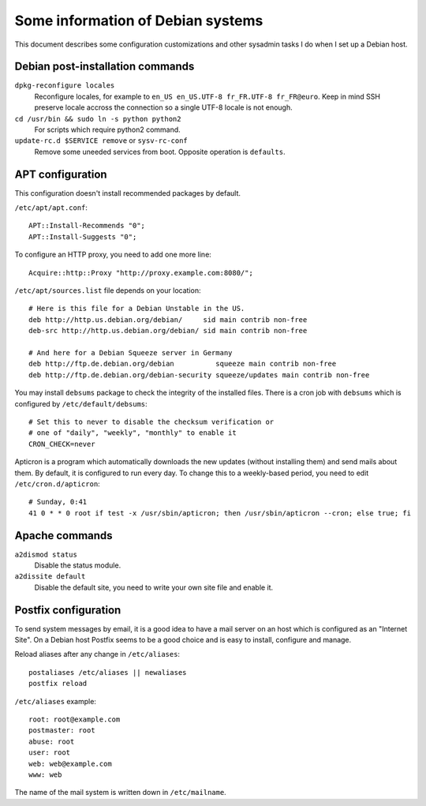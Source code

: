 Some information of Debian systems
==================================

This document describes some configuration customizations and other sysadmin
tasks I do when I set up a Debian host.


Debian post-installation commands
---------------------------------

``dpkg-reconfigure locales``
    Reconfigure locales, for example to ``en_US en_US.UTF-8 fr_FR.UTF-8 fr_FR@euro``.
    Keep in mind SSH preserve locale accross the connection so a single UTF-8
    locale is not enough.

``cd /usr/bin && sudo ln -s python python2``
    For scripts which require python2 command.

``update-rc.d $SERVICE remove`` or ``sysv-rc-conf``
    Remove some uneeded services from boot. Opposite operation is ``defaults``.


APT configuration
-----------------

This configuration doesn't install recommended packages by default.

``/etc/apt/apt.conf``::

    APT::Install-Recommends "0";
    APT::Install-Suggests "0";

To configure an HTTP proxy, you need to add one more line::

    Acquire::http::Proxy "http://proxy.example.com:8080/";

``/etc/apt/sources.list`` file depends on your location::

    # Here is this file for a Debian Unstable in the US.
    deb http://http.us.debian.org/debian/     sid main contrib non-free
    deb-src http://http.us.debian.org/debian/ sid main contrib non-free

    # And here for a Debian Squeeze server in Germany
    deb http://ftp.de.debian.org/debian          squeeze main contrib non-free
    deb http://ftp.de.debian.org/debian-security squeeze/updates main contrib non-free

You may install ``debsums`` package to check the integrity of the installed
files. There is a cron job with ``debsums`` which is configured by
``/etc/default/debsums``::

    # Set this to never to disable the checksum verification or
    # one of "daily", "weekly", "monthly" to enable it
    CRON_CHECK=never

Apticron is a program which automatically downloads the new updates (without
installing them) and send mails about them. By default, it is configured to run
every day. To change this to a weekly-based period, you need to edit
``/etc/cron.d/apticron``::

    # Sunday, 0:41
    41 0 * * 0 root if test -x /usr/sbin/apticron; then /usr/sbin/apticron --cron; else true; fi


Apache commands
---------------

``a2dismod status``
    Disable the status module.

``a2dissite default``
    Disable the default site, you need to write your own site file and enable it.


Postfix configuration
---------------------

To send system messages by email, it is a good idea to have a mail server on an
host which is configured as an "Internet Site". On a Debian host Postfix seems
to be a good choice and is easy to install, configure and manage.

Reload aliases after any change in ``/etc/aliases``::

    postaliases /etc/aliases || newaliases
    postfix reload

``/etc/aliases`` example::

    root: root@example.com
    postmaster: root
    abuse: root
    user: root
    web: web@example.com
    www: web

The name of the mail system is written down in ``/etc/mailname``.
